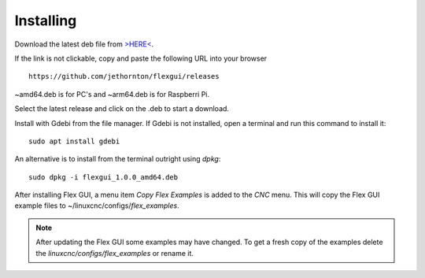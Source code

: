 Installing
==========

Download the latest deb file from
`>HERE< <https://github.com/jethornton/flexgui/releases>`_.

If the link is not clickable, copy and paste the following URL into your
browser
::

	https://github.com/jethornton/flexgui/releases

~amd64.deb is for PC's and ~arm64.deb is for Raspberri Pi.

Select the latest release and click on the .deb to start a download.

Install with Gdebi from the file manager. If Gdebi is not installed, open a
terminal and run this command to install it:
::

	sudo apt install gdebi

An alternative is to install from the terminal outright using `dpkg`:
::

	sudo dpkg -i flexgui_1.0.0_amd64.deb

After installing Flex GUI, a menu item `Copy Flex Examples` is added to the
`CNC` menu. This will copy the Flex GUI example files to
~/linuxcnc/configs/`flex_examples`.

.. note:: After updating the Flex GUI some examples may have changed. To get a
   fresh copy of the examples delete the `linuxcnc/configs/flex_examples` or
   rename it.
